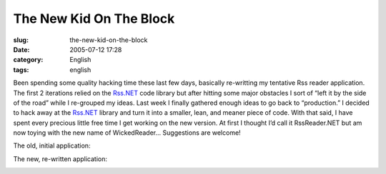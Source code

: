 The New Kid On The Block
########################
:slug: the-new-kid-on-the-block
:date: 2005-07-12 17:28
:category: English
:tags: english

Been spending some quality hacking time these last few days, basically
re-writting my tentative Rss reader application. The first 2 iterations
relied on the `Rss.NET <http://rss-net.sourceforge.net/>`__ code library
but after hitting some major obstacles I sort of “left it by the side of
the road” while I re-grouped my ideas. Last week I finally gathered
enough ideas to go back to “production.” I decided to hack away at the
`Rss.NET <http://rss-net.sourceforge.net/>`__ library and turn it into a
smaller, lean, and meaner piece of code. With that said, I have spent
every precious little free time I get working on the new version. At
first I thought I’d call it RssReader.NET but am now toying with the new
name of WickedReader… Suggestions are welcome!

The old, initial application:

|RssReader.NET|

The new, re-written application:

|WickedReader|

.. |RssReader.NET| image:: http://photos11.flickr.com/12678075_cbf9730de9.jpg
.. |WickedReader| image:: http://photos22.flickr.com/25501421_7ee98f687b.jpg
